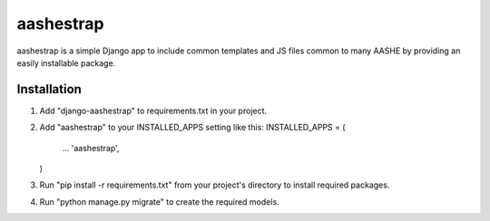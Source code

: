 ==========
aashestrap
==========

aashestrap is a simple Django app to include common templates
and JS files common to many AASHE by providing an easily
installable package.

Installation
------------

1.  Add "django-aashestrap" to requirements.txt in your project.

2.  Add "aashestrap" to your INSTALLED_APPS setting like this:
    INSTALLED_APPS = (
        ...
        'aashestrap',
    )

3.  Run "pip install -r requirements.txt" from your project's
    directory to install required packages.

4. Run "python manage.py migrate" to create the required models.
